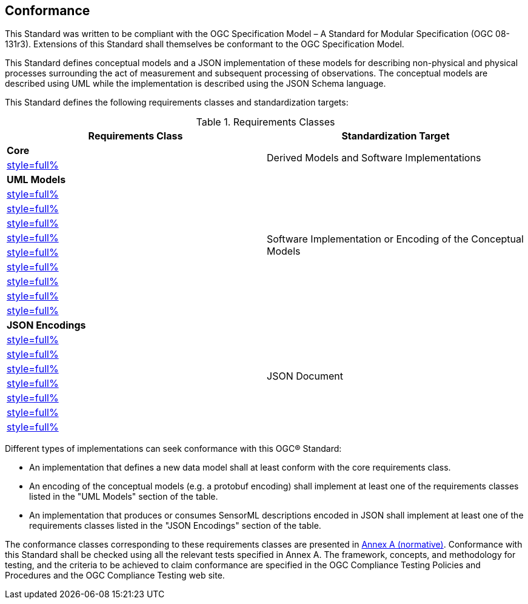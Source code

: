 == Conformance

This Standard was written to be compliant with the OGC Specification Model – A Standard for Modular Specification (OGC 08-131r3). Extensions of this Standard shall themselves be conformant to the OGC Specification Model.

This Standard defines conceptual models and a JSON implementation of these models for describing non-physical and physical processes surrounding the act of measurement and subsequent processing of observations. The conceptual models are described using UML while the implementation is described using the JSON Schema language.

This Standard defines the following requirements classes and standardization targets:

[#datastream-attributes,reftext='{table-caption} {counter:table-num}']
.Requirements Classes
[width="100%",options="header"]
|====
| *Requirements Class*                           | *Standardization Target*
| *Core*                                      .2+| Derived Models and Software Implementations
| <<core_concepts,style=full%>>
| *UML Models*                               .10+| Software Implementation or Encoding of the Conceptual Models
| <<uml_core_abstract_process,style=full%>>
| <<uml_simple_process,style=full%>>
| <<uml_aggregate_process,style=full%>>
| <<uml_physical_component,style=full%>>
| <<uml_physical_system,style=full%>>
| <<uml_processes_with_advanced_data_types,style=full%>>
| <<uml_configurable_processes,style=full%>>
| <<uml_deployment,style=full%>>
| <<uml_derived_property,style=full%>>
| *JSON Encodings*                            .8+| JSON Document
| <<clause_json_core,style=full%>>
| <<clause_json_simple_process,style=full%>>
| <<clause_json_aggregate_process,style=full%>>
| <<clause_json_physical_component,style=full%>>
| <<clause_json_physical_system,style=full%>>
| <<clause_json_deployment,style=full%>>
| <<clause_json_derived_property,style=full%>>
|====

Different types of implementations can seek conformance with this OGC® Standard:

* An implementation that defines a new data model shall at least conform with the core requirements class.

* An encoding of the conceptual models (e.g. a protobuf encoding) shall implement at least one of the requirements classes listed in the "UML Models" section of the table.

* An implementation that produces or consumes SensorML descriptions encoded in JSON shall implement at least one of the requirements classes listed in the "JSON Encodings" section of the table.

The conformance classes corresponding to these requirements classes are presented in <<annex_ats,Annex A (normative)>>. Conformance with this Standard shall be checked using all the relevant tests specified in Annex A. The framework, concepts, and methodology for testing, and the criteria to be achieved to claim conformance are specified in the OGC Compliance Testing Policies and Procedures and the OGC Compliance Testing web site.
